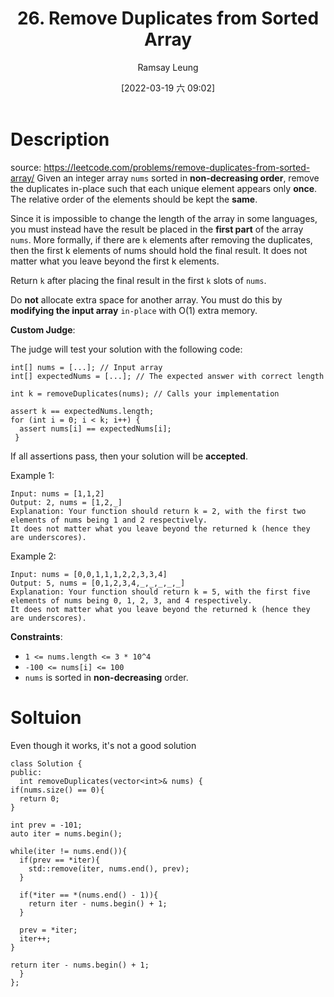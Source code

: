 #+LATEX_CLASS: ramsay-org-article
#+LATEX_CLASS_OPTIONS: [oneside,A4paper,12pt]
#+AUTHOR: Ramsay Leung
#+EMAIL: ramsayleung@gmail.com
#+DATE: 2022-03-19 六 09:02
#+HUGO_BASE_DIR: ~/code/org/leetcode_book
#+HUGO_SECTION: docs/000
#+HUGO_AUTO_SET_LASTMOD: t
#+HUGO_DRAFT: false
#+DATE: [2022-03-19 六 09:02]
#+TITLE: 26. Remove Duplicates from Sorted Array
#+HUGO_WEIGHT: 26

* Description
  source: https://leetcode.com/problems/remove-duplicates-from-sorted-array/
  Given an integer array =nums= sorted in *non-decreasing order*, remove the duplicates in-place such that each unique element appears only *once*. The relative order of the elements should be kept the *same*.

  Since it is impossible to change the length of the array in some languages, you must instead have the result be placed in the *first part* of the array =nums=. More formally, if there are =k= elements after removing the duplicates, then the first k elements of nums should hold the final result. It does not matter what you leave beyond the first k elements.

  Return =k= after placing the final result in the first =k= slots of =nums=.

  Do *not* allocate extra space for another array. You must do this by *modifying the input array* =in-place= with O(1) extra memory.

  *Custom Judge*:

  The judge will test your solution with the following code:

  #+begin_src c++
    int[] nums = [...]; // Input array
    int[] expectedNums = [...]; // The expected answer with correct length

    int k = removeDuplicates(nums); // Calls your implementation

    assert k == expectedNums.length;
    for (int i = 0; i < k; i++) {
      assert nums[i] == expectedNums[i];
     }
  #+end_src

  If all assertions pass, then your solution will be *accepted*.

 

  Example 1:

  #+begin_example
  Input: nums = [1,1,2]
  Output: 2, nums = [1,2,_]
  Explanation: Your function should return k = 2, with the first two elements of nums being 1 and 2 respectively.
  It does not matter what you leave beyond the returned k (hence they are underscores).
  #+end_example

  Example 2:

  #+begin_example
  Input: nums = [0,0,1,1,1,2,2,3,3,4]
  Output: 5, nums = [0,1,2,3,4,_,_,_,_,_]
  Explanation: Your function should return k = 5, with the first five elements of nums being 0, 1, 2, 3, and 4 respectively.
  It does not matter what you leave beyond the returned k (hence they are underscores).
  #+end_example

  *Constraints*:

  - ~1 <= nums.length <= 3 * 10^4~
  - ~-100 <= nums[i] <= 100~
  - ~nums~ is sorted in *non-decreasing* order.

* Soltuion
  Even though it works, it's not a good solution
  #+begin_src c++
    class Solution {
    public:
      int removeDuplicates(vector<int>& nums) {
	if(nums.size() == 0){
	  return 0;
	}

	int prev = -101;
	auto iter = nums.begin();

	while(iter != nums.end()){
	  if(prev == *iter){
	    std::remove(iter, nums.end(), prev);
	  }

	  if(*iter == *(nums.end() - 1)){
	    return iter - nums.begin() + 1;
	  }

	  prev = *iter;
	  iter++;
	}

	return iter - nums.begin() + 1;
      }
    };
  #+end_src
